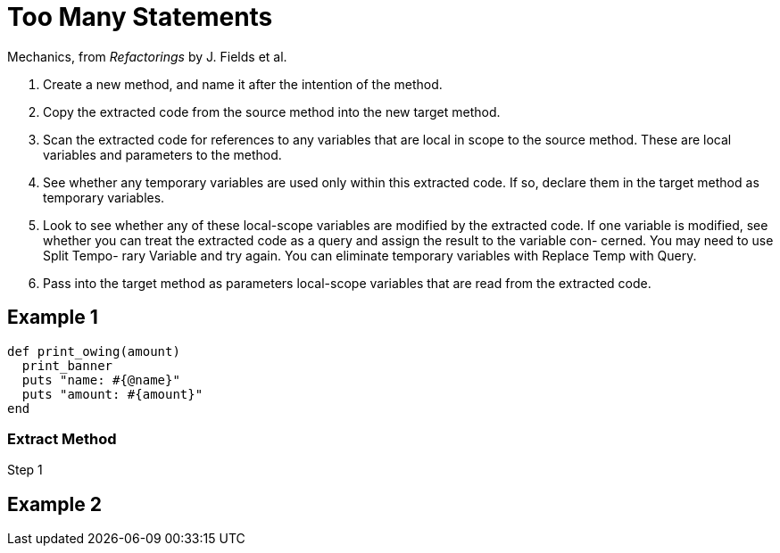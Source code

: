 # Too Many Statements
:source-highlighter: pygments
:pygments-style: pastie
:icons: font
:experimental:

Mechanics, from _Refactorings_ by J. Fields et al.

. Create a new method, and name it after the intention of the method.
. Copy the extracted code from the source method into the new target method.
. Scan the extracted code for references to any variables that are local in
scope to the source method. These are local variables and parameters to the
method.
. See whether any temporary variables are used only within this extracted code.
If so, declare them in the target method as temporary variables.
. Look to see whether any of these local-scope variables are modified by the
extracted code. If one variable is modified, see whether you can treat the
extracted code as a query and assign the result to the variable con- cerned.
You may need to use Split Tempo- rary Variable and try again. You can eliminate
temporary variables with Replace Temp with Query.
. Pass into the target method as parameters local-scope variables that are read
from the extracted code.


## Example 1

```ruby
def print_owing(amount)
  print_banner
  puts "name: #{@name}"
  puts "amount: #{amount}"
end
```

### Extract Method

.Step 1
```ruby

```

## Example 2
